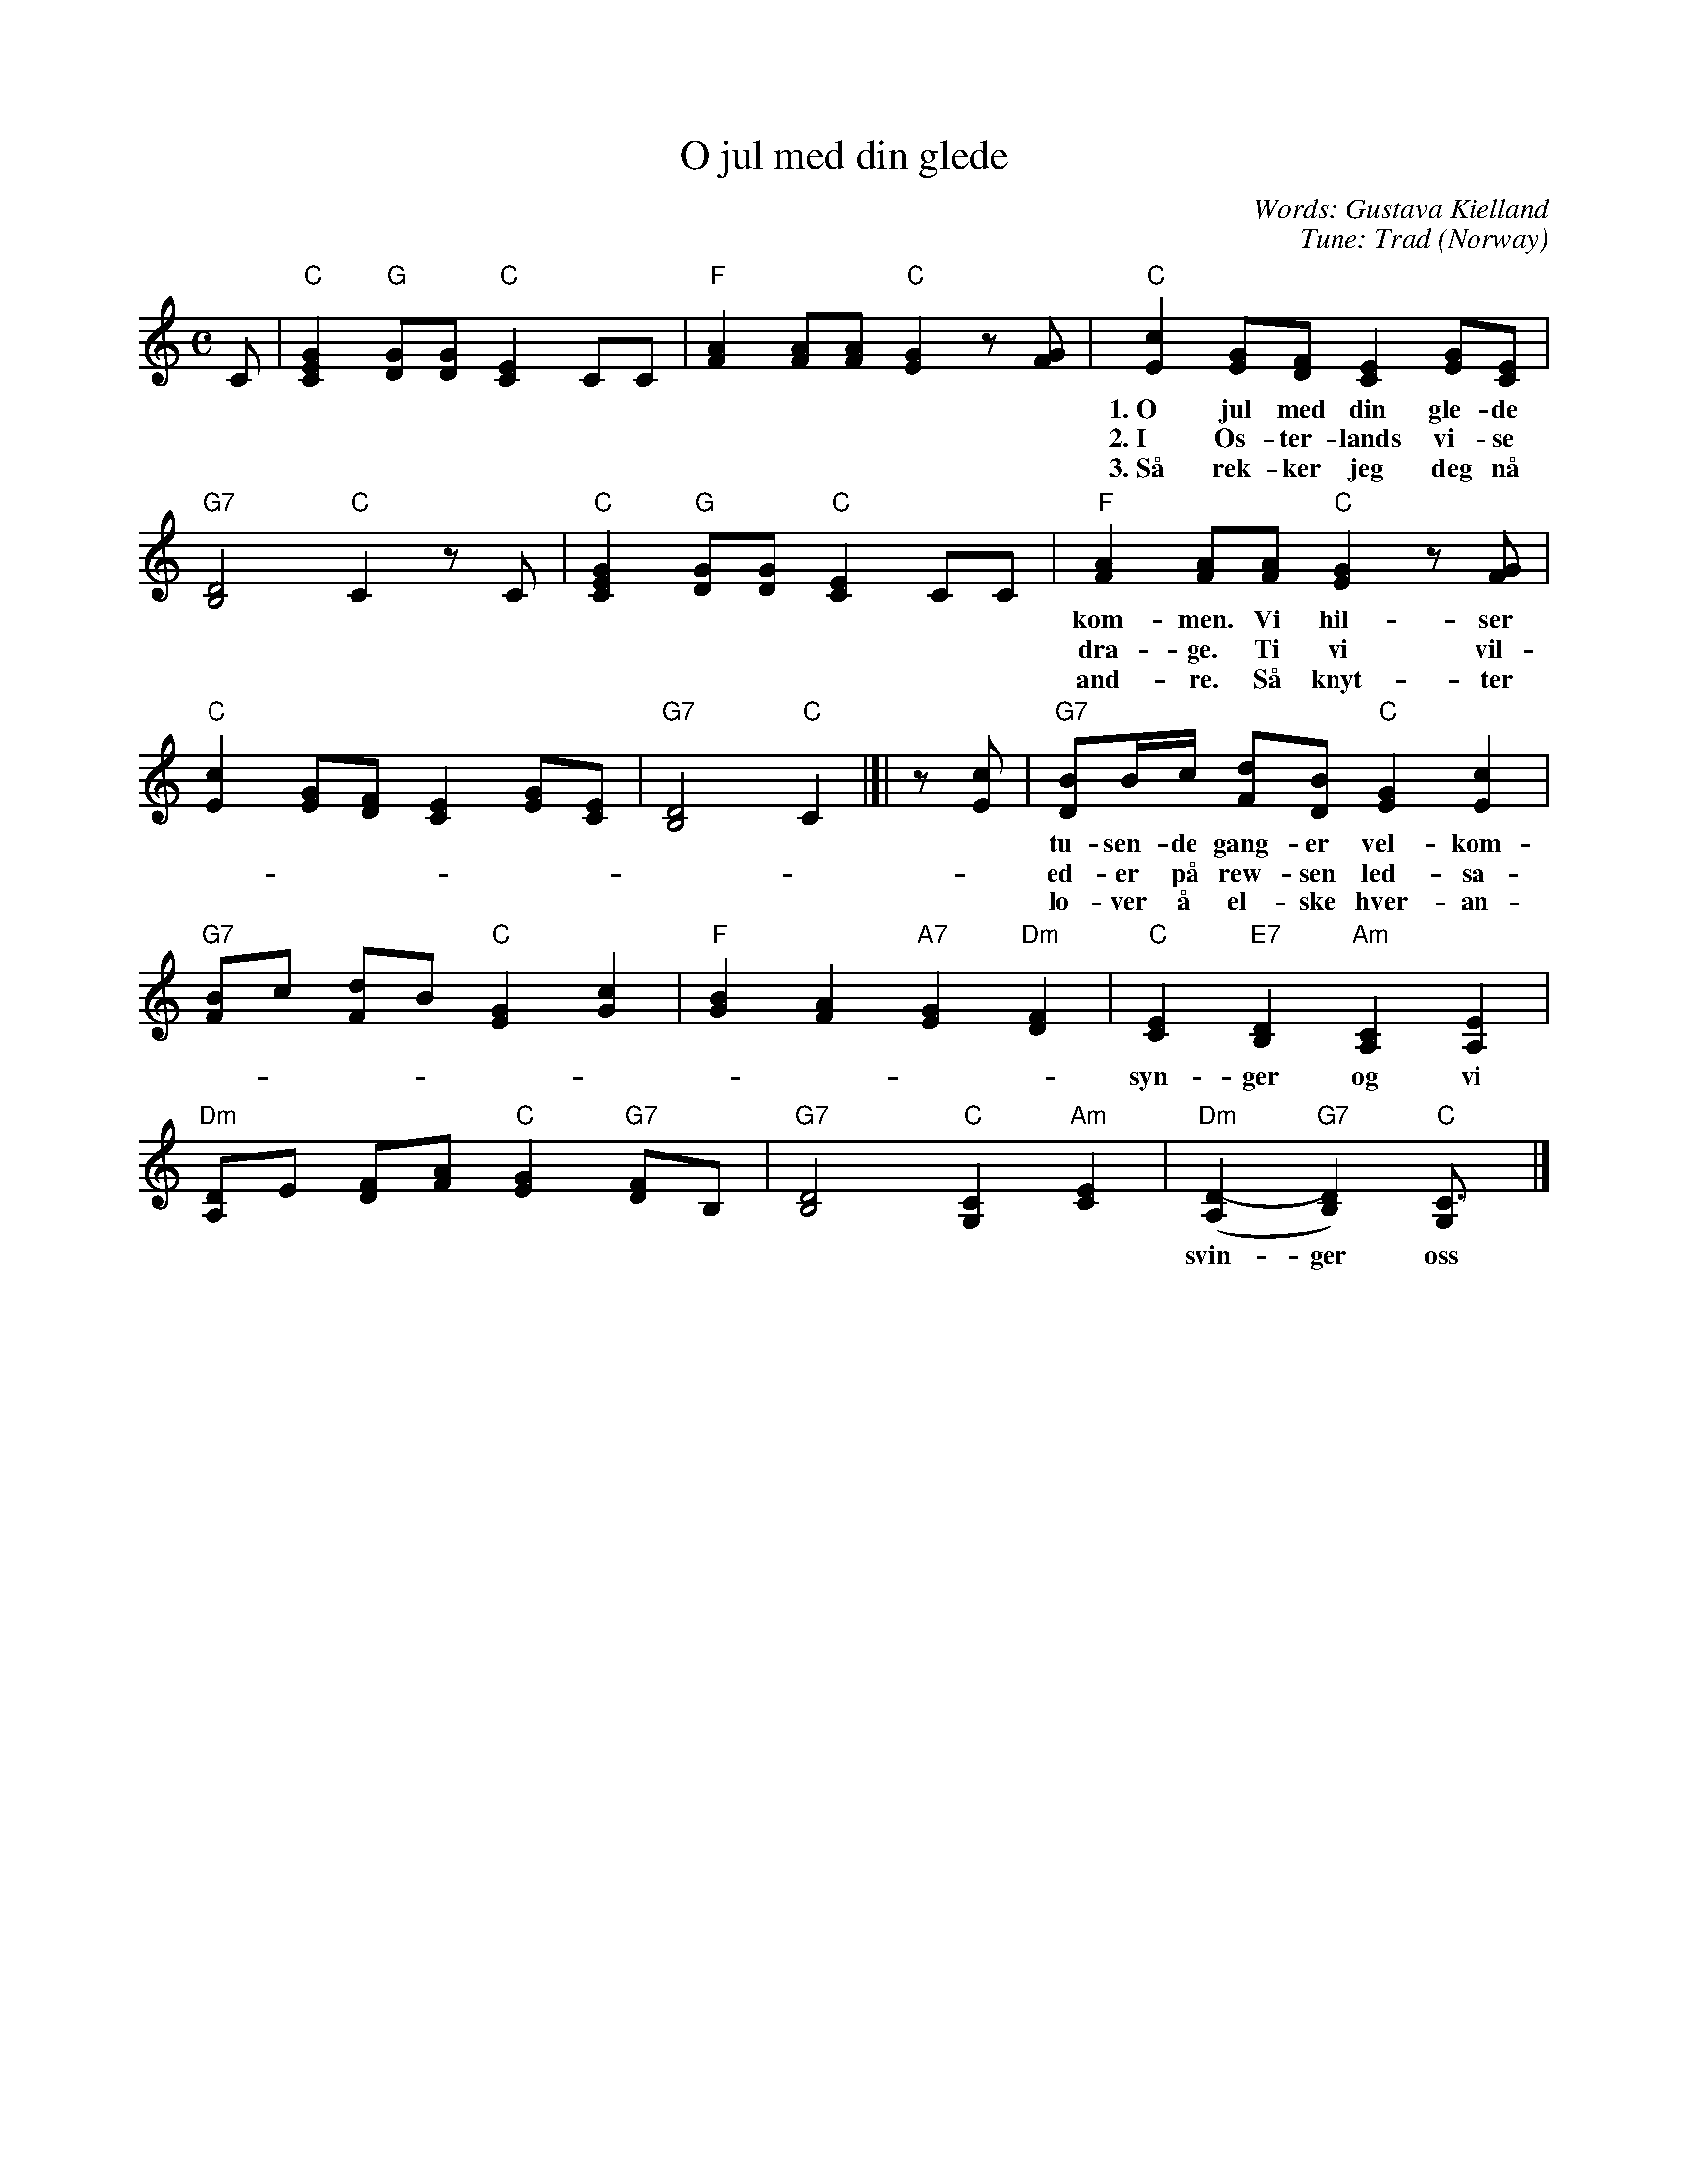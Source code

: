 X: 1
T: O jul med din glede
C: Words: Gustava Kielland
C: Tune: Trad (Norway)
M: C
L: 1/8
K: C
C |\
   "C"[G2E2C2] "G"[GD][GD] "C"[E2C2] CC |\
   "F"[A2F2] [AF][AF] "C"[G2E2] z[GF] |\
   "C"[c2E2] [GE][FD] [E2C2] [GE][EC] |
w: 1.~O jul med din gle-de og barn-li-ge lyst, vi \on-sker deg al-le vel-
w: 2.~I \Os-ter-lands vi-se i tre stjer-ne-menn, vi vet jo nok hvor-hen i
w: 3.~S\aa rek-ker jeg deg n\aa med gle-de min h\aand. Kom skynd deg og gi meg den
   "G7"[D4B,4] "C"C2 zC |\
   "C"[G2E2C2] "G"[GD][GD] "C"[E2C2] CC |\
   "F"[A2F2] [AF][AF] "C"[G2E2] z[GF] |
w: kom-men. Vi hil-ser deg al-le med jub-len-de r\ost, ti-
w: dra-ge. Ti vi vil-le og-s\aa s\aa gjer-ne der-hen og
w: and-re. S\aa knyt-ter vi kj\aer-lig-hets hel-li-ge b\aand og
   "C"[c2E2] [GE][FD] [E2C2] [GE][EC] |\
   "G7"[D4B,4] "C"C2 |[| z[cE] |\
   "G7"[BD]B/c/ [dF][BD] "C"[G2E2] [c2E2] |
w: tu-sen-de gang-er vel-kom-men. Vi klap-per i hen-de-ne, vi
w: ed-er p\aa rew-sen led-sa-ge.
w: lo-ver \aa el-ske hver-an-dre.
   "G7"[BF]c [dF]B "C"[G2E2] [c2G2] |\
   "F"[B2G2] [A2F2] "A7"[G2E2] "Dm"[F2D2] |\
   "C"[E2C2] "E7"[D2B,2] "Am"[C2A,2] [E2A,2] |
w: syn-ger og vi ler, s\aa glad er vi, s\aa glad er vi! Vi
   "Dm"[DA,]E [FD][AF] "C"[G2E2] "G7"[FD]B, |\
   "G7"[D4B,4] "C"[C2G,2] "Am"[E2C2] |\
   "Dm"([D2-A,2] "G7"[D2B,2]) "C"[C3G,] |]
w: svin-ger oss i kret-sen og nei-er, og buk-_ker.
